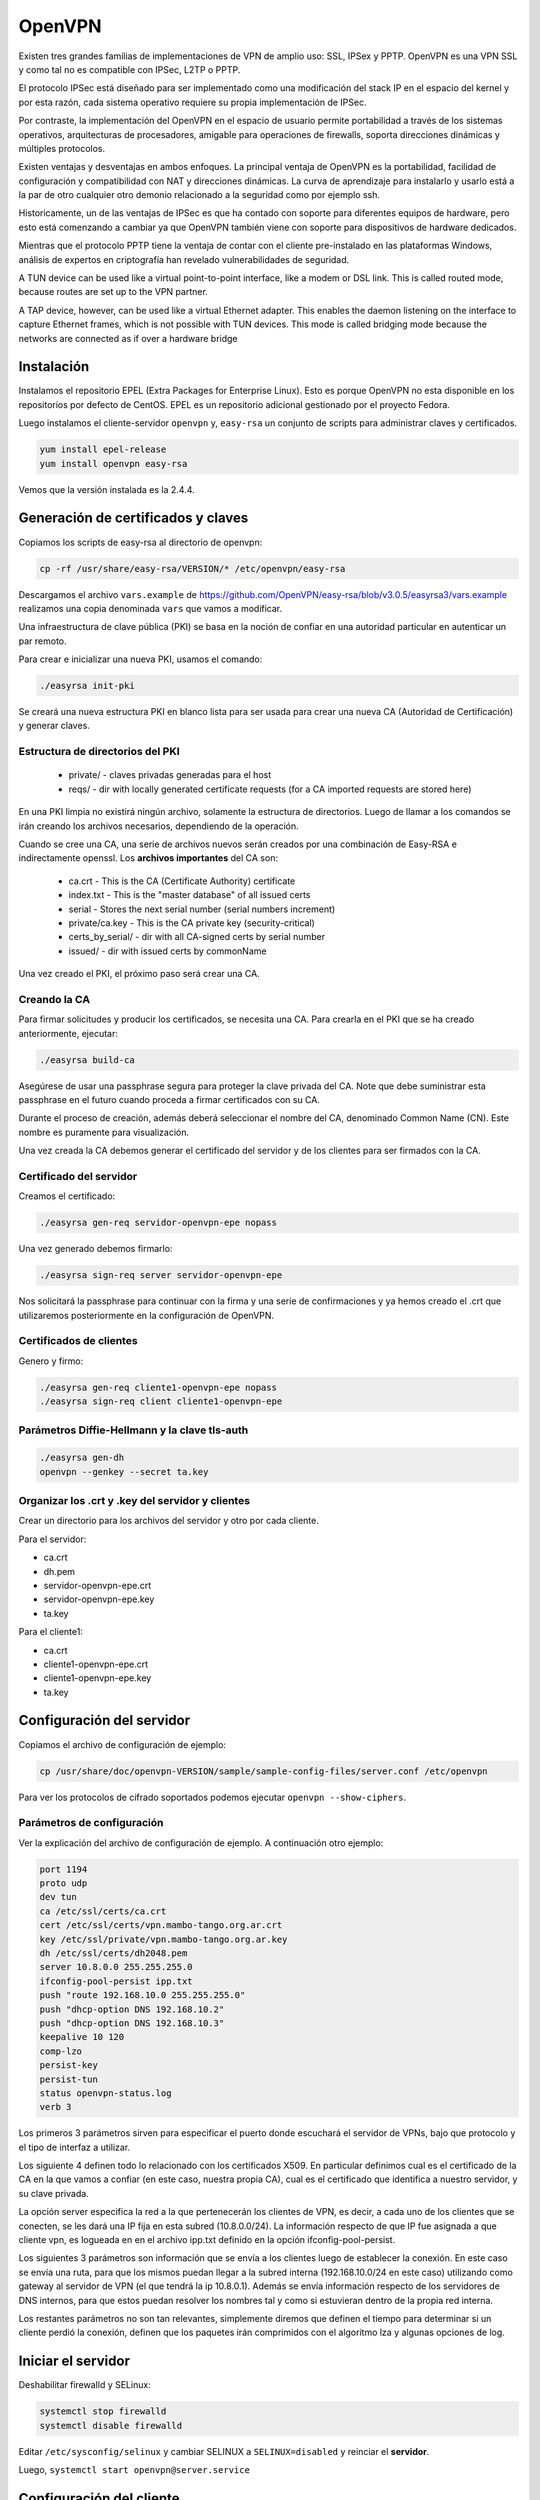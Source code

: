OpenVPN
=======

Existen tres grandes familias de implementaciones de VPN de amplio uso: SSL, IPSex y PPTP. OpenVPN es una VPN SSL y como tal no es compatible con IPSec, L2TP o PPTP.

El protocolo IPSec está diseñado para ser implementado como una modificación del stack IP en el espacio del kernel y por esta razón, cada sistema operativo requiere su propia implementación de IPSec.

Por contraste, la implementación del OpenVPN en el espacio de usuario permite portabilidad a través de los sistemas operativos, arquitecturas de procesadores, amigable para operaciones de firewalls, soporta direcciones dinámicas y múltiples protocolos.

Existen ventajas y desventajas en ambos enfoques. La principal ventaja de OpenVPN es la portabilidad,  facilidad de configuración y compatibilidad con NAT y direcciones dinámicas. La curva de aprendizaje para instalarlo y usarlo está a la par de otro cualquier otro demonio relacionado a la seguridad como por ejemplo ssh.

Historicamente, un de las ventajas de IPSec es que ha contado con soporte para diferentes equipos de hardware, pero esto está comenzando a cambiar ya que OpenVPN también viene con soporte para dispositivos de hardware dedicados.

Mientras que el protocolo PPTP tiene la ventaja de contar con el cliente pre-instalado en las plataformas Windows, análisis de expertos en criptografía han revelado vulnerabilidades de seguridad.

A TUN device can be used like a virtual point-to-point interface, like a modem or DSL link. This
is called routed mode, because routes are set up to the VPN partner.

A TAP device, however, can be used like a virtual Ethernet adapter. This enables the daemon
listening on the interface to capture Ethernet frames, which is not possible with TUN devices. This
mode is called bridging mode because the networks are connected as if over a hardware bridge

Instalación
-----------

Instalamos el repositorio EPEL (Extra Packages for Enterprise Linux). Esto es porque OpenVPN no esta disponible en los repositorios por defecto de CentOS. EPEL es un repositorio adicional gestionado por el proyecto Fedora.

Luego instalamos el cliente-servidor ``openvpn`` y, ``easy-rsa`` un conjunto de scripts para administrar claves y certificados.

.. code-block:: bash

    yum install epel-release
    yum install openvpn easy-rsa
    
Vemos que la versión instalada es la 2.4.4.

Generación de certificados y claves
-----------------------------------

Copiamos los scripts de easy-rsa al directorio de openvpn:

.. code-block:: bash

    cp -rf /usr/share/easy-rsa/VERSION/* /etc/openvpn/easy-rsa

Descargamos el archivo ``vars.example`` de https://github.com/OpenVPN/easy-rsa/blob/v3.0.5/easyrsa3/vars.example 
realizamos una copia denominada ``vars`` que vamos a modificar. 

Una infraestructura de clave pública (PKI) se basa en la noción de confiar en una autoridad particular en autenticar un par remoto. 

Para crear e inicializar una nueva PKI, usamos el comando:

.. code-block:: bash

    ./easyrsa init-pki

Se creará una nueva estructura PKI en blanco lista para ser usada para crear una nueva CA (Autoridad de Certificación) y generar claves. 

Estructura de directorios del PKI
'''''''''''''''''''''''''''''''''

    - private/ - claves privadas generadas para el host
    - reqs/ - dir with locally generated certificate requests (for a CA imported requests are stored here)

En una PKI limpia no existirá ningún archivo, solamente la estructura de directorios. Luego de llamar a los comandos se irán creando los archivos necesarios, dependiendo de la operación.

Cuando se cree una CA, una serie de archivos nuevos serán creados por una combinación de Easy-RSA e indirectamente openssl. Los **archivos importantes** del CA son:

    - ca.crt - This is the CA (Certificate Authority) certificate
    - index.txt - This is the "master database" of all issued certs
    - serial - Stores the next serial number (serial numbers increment)
    - private/ca.key - This is the CA private key (security-critical)
    - certs_by_serial/ - dir with all CA-signed certs by serial number
    - issued/ - dir with issued certs by commonName

Una vez creado el PKI, el próximo paso será crear una CA.

Creando la CA
''''''''''''''

Para firmar solicitudes y producir los certificados, se necesita una CA. Para crearla en el PKI que se ha creado anteriormente, ejecutar: 

.. code-block:: bash

    ./easyrsa build-ca

Asegúrese de usar una passphrase segura para proteger la clave privada del CA. Note que debe suministrar esta passphrase en el futuro cuando proceda a firmar certificados con su CA. 

Durante el proceso de creación, además deberá seleccionar el nombre del CA, denominado Common Name (CN). Este nombre es puramente para visualización. 

Una vez creada la CA debemos generar el certificado del servidor y de los clientes para ser firmados con la CA. 

Certificado del servidor
'''''''''''''''''''''''''

Creamos el certificado:

.. code-block:: bash

    ./easyrsa gen-req servidor-openvpn-epe nopass

Una vez generado debemos firmarlo:

.. code-block:: bash
    
    ./easyrsa sign-req server servidor-openvpn-epe

Nos solicitará la passphrase para continuar con la firma y una serie de confirmaciones 
y ya hemos creado el .crt que utilizaremos posteriormente en la configuración de OpenVPN.



Certificados de clientes
''''''''''''''''''''''''
Genero y firmo:

.. code-block:: bash

    ./easyrsa gen-req cliente1-openvpn-epe nopass
    ./easyrsa sign-req client cliente1-openvpn-epe
    
Parámetros Diffie-Hellmann y la clave tls-auth
''''''''''''''''''''''''''''''''''''''''''''''

.. code-block:: bash

    ./easyrsa gen-dh
    openvpn --genkey --secret ta.key
    

Organizar los .crt y .key del servidor y clientes
'''''''''''''''''''''''''''''''''''''''''''''''''

Crear un directorio para los archivos del servidor y otro por cada cliente.

Para el servidor:

- ca.crt
- dh.pem
- servidor-openvpn-epe.crt
- servidor-openvpn-epe.key
- ta.key

Para el cliente1:

- ca.crt
- cliente1-openvpn-epe.crt
- cliente1-openvpn-epe.key
- ta.key

Configuración del servidor
--------------------------

Copiamos el archivo de configuración de ejemplo:

.. code-block:: bash
    
    cp /usr/share/doc/openvpn-VERSION/sample/sample-config-files/server.conf /etc/openvpn

Para ver los protocolos de cifrado soportados podemos ejecutar ``openvpn --show-ciphers``.

Parámetros de configuración
'''''''''''''''''''''''''''

Ver la explicación del archivo de configuración de ejemplo. A continuación otro ejemplo:

.. code-block:: bash

    port 1194
    proto udp
    dev tun
    ca /etc/ssl/certs/ca.crt
    cert /etc/ssl/certs/vpn.mambo-tango.org.ar.crt
    key /etc/ssl/private/vpn.mambo-tango.org.ar.key
    dh /etc/ssl/certs/dh2048.pem
    server 10.8.0.0 255.255.255.0
    ifconfig-pool-persist ipp.txt
    push "route 192.168.10.0 255.255.255.0"
    push "dhcp-option DNS 192.168.10.2"
    push "dhcp-option DNS 192.168.10.3"
    keepalive 10 120
    comp-lzo
    persist-key
    persist-tun
    status openvpn-status.log
    verb 3

Los primeros 3 parámetros sirven para especificar el puerto donde escuchará
el servidor de VPNs, bajo que protocolo y el tipo de
interfaz a utilizar.

Los siguiente 4 definen todo lo relacionado con los certificados
X509. En particular definimos cual es el certificado de la CA en la que vamos
a confiar (en este caso, nuestra propia CA), cual es el certificado que
identifica a nuestro servidor, y su clave privada.

La opción server especifica la red a la que pertenecerán los clientes de VPN,
es decir, a cada uno de los clientes que se conecten, se les dará una IP fija
en esta subred (10.8.0.0/24). La información respecto de que IP fue asignada a
que cliente vpn, es logueada en en el archivo ipp.txt definido en la opción
ifconfig-pool-persist.

Los siguientes 3 parámetros son información que se envía a los clientes luego
de establecer la conexión. En este caso se envía una ruta, para que los mismos
puedan llegar a la subred interna (192.168.10.0/24 en este caso) utilizando como
gateway al servidor de VPN (el que tendrá la ip 10.8.0.1). Además se envía información
respecto de los servidores de DNS internos, para que estos puedan resolver los nombres
tal y como si estuvieran dentro de la propia red interna.

Los restantes parámetros no son tan relevantes, simplemente diremos que definen
el tiempo para determinar si un cliente perdió la conexión, definen que los paquetes
irán comprimidos con el algoritmo lza y algunas opciones de log.

Iniciar el servidor
-------------------

Deshabilitar firewalld y SELinux:

.. code-block:: bash

    systemctl stop firewalld
    systemctl disable firewalld

Editar ``/etc/sysconfig/selinux`` y cambiar SELINUX a ``SELINUX=disabled`` y reinciar el **servidor**.

Luego, ``systemctl start openvpn@server.service``

Configuración del cliente
-------------------------

Debemos tener instalado el paquete openvpn y para su configuración nos basamos en el archivo de configuración de ejemplo para clientes:

.. code-block:: bash
    
    cp /usr/share/doc/openvpn-VERSION/sample/sample-config-files/client.conf /etc/openvpn/cliente1-openvpn-epe.conf

Ahí configuramos la IP o nombre del servidor, los certificados, claves, etc. 

Debemos transferir desde el servidor los 4 archivos necesarios: ca.crt y ta.key son los mismos del servidor, mientras que cliente1-openvpn-epe.crt y cliente1-openvpn-epe.key son exclusivos del cliente.

Ahora, es necesario arrancar y habilitar OpenVPN en el inicio.

.. code-block:: bash
    
    #systemctl start openvpn-client@cliente1-openvpn-epe
    #systemctl -f enable openvpn@server.service
    
Si sale el error debido a la imposibilidad de escribir en el openvpn-status.log se debe ejecutar:

.. code-block:: bash

    ausearch -c 'openvpn' --raw | audit2allow -M my-openvpn
    semodule -i my-openvpn.pp
    
Revocar certificados
--------------------

googlear

Referencias
-----------

* https://github.com/OpenVPN/easy-rsa
* https://community.openvpn.net/openvpn/wiki/FAQ
* https://www.redeszone.net/redes/openvpn/
* Feilner, M. (2006). OpenVPN Building and Integrating Virtual Private Networks Learn.
* Keijser, J. J. (2011). OpenVPN 2 Cookbook. Import-01.
